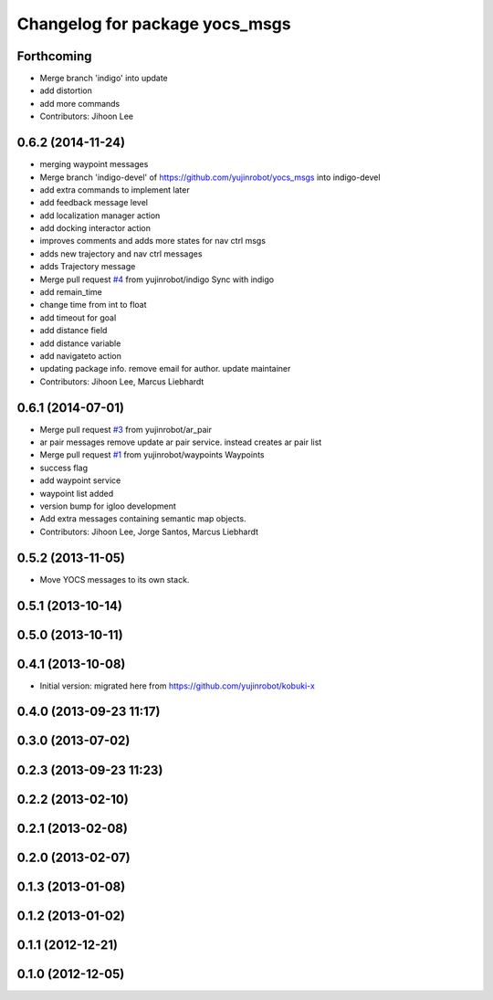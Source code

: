 ^^^^^^^^^^^^^^^^^^^^^^^^^^^^^^^
Changelog for package yocs_msgs
^^^^^^^^^^^^^^^^^^^^^^^^^^^^^^^

Forthcoming
-----------
* Merge branch 'indigo' into update
* add distortion
* add more commands
* Contributors: Jihoon Lee

0.6.2 (2014-11-24)
------------------
* merging waypoint messages
* Merge branch 'indigo-devel' of https://github.com/yujinrobot/yocs_msgs into indigo-devel
* add extra commands to implement later
* add feedback message level
* add localization manager action
* add docking interactor action
* improves comments and adds more states for nav ctrl msgs
* adds new trajectory and nav ctrl messages
* adds Trajectory message
* Merge pull request `#4 <https://github.com/yujinrobot/yocs_msgs/issues/4>`_ from yujinrobot/indigo
  Sync with indigo
* add remain_time
* change time from int to float
* add timeout for goal
* add distance field
* add distance variable
* add navigateto action
* updating package info. remove email for author. update maintainer
* Contributors: Jihoon Lee, Marcus Liebhardt

0.6.1 (2014-07-01)
------------------
* Merge pull request `#3 <https://github.com/yujinrobot/yocs_msgs/issues/3>`_ from yujinrobot/ar_pair
* ar pair messages
  remove update ar pair service. instead creates ar pair list
* Merge pull request `#1 <https://github.com/yujinrobot/yocs_msgs/issues/1>`_ from yujinrobot/waypoints
  Waypoints
* success flag
* add waypoint service
* waypoint list added
* version bump for igloo development
* Add extra messages containing semantic map objects.
* Contributors: Jihoon Lee, Jorge Santos, Marcus Liebhardt

0.5.2 (2013-11-05)
------------------
* Move YOCS messages to its own stack.

0.5.1 (2013-10-14)
------------------

0.5.0 (2013-10-11)
------------------

0.4.1 (2013-10-08)
------------------
* Initial version: migrated here from https://github.com/yujinrobot/kobuki-x

0.4.0 (2013-09-23 11:17)
------------------------

0.3.0 (2013-07-02)
------------------

0.2.3 (2013-09-23 11:23)
------------------------

0.2.2 (2013-02-10)
------------------

0.2.1 (2013-02-08)
------------------

0.2.0 (2013-02-07)
------------------

0.1.3 (2013-01-08)
------------------

0.1.2 (2013-01-02)
------------------

0.1.1 (2012-12-21)
------------------

0.1.0 (2012-12-05)
------------------
